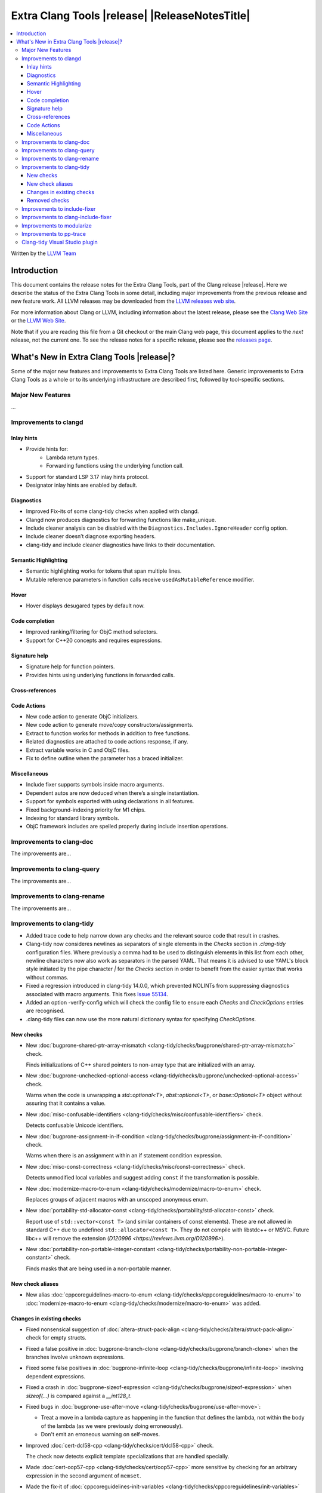 ====================================================
Extra Clang Tools |release| |ReleaseNotesTitle|
====================================================

.. contents::
   :local:
   :depth: 3

Written by the `LLVM Team <https://llvm.org/>`_

Introduction
============

This document contains the release notes for the Extra Clang Tools, part of the
Clang release |release|. Here we describe the status of the Extra Clang Tools in
some detail, including major improvements from the previous release and new
feature work. All LLVM releases may be downloaded from the `LLVM releases web
site <https://llvm.org/releases/>`_.

For more information about Clang or LLVM, including information about
the latest release, please see the `Clang Web Site <https://clang.llvm.org>`_ or
the `LLVM Web Site <https://llvm.org>`_.

Note that if you are reading this file from a Git checkout or the
main Clang web page, this document applies to the *next* release, not
the current one. To see the release notes for a specific release, please
see the `releases page <https://llvm.org/releases/>`_.

What's New in Extra Clang Tools |release|?
==========================================

Some of the major new features and improvements to Extra Clang Tools are listed
here. Generic improvements to Extra Clang Tools as a whole or to its underlying
infrastructure are described first, followed by tool-specific sections.

Major New Features
------------------

...

Improvements to clangd
----------------------

Inlay hints
^^^^^^^^^^^

- Provide hints for:
    - Lambda return types.
    - Forwarding functions using the underlying function call.
- Support for standard LSP 3.17 inlay hints protocol.
- Designator inlay hints are enabled by default.

Diagnostics
^^^^^^^^^^^

- Improved Fix-its of some clang-tidy checks when applied with clangd.
- Clangd now produces diagnostics for forwarding functions like make_unique.
- Include cleaner analysis can be disabled with the ``Diagnostics.Includes.IgnoreHeader`` config option.
- Include cleaner doesn’t diagnose exporting headers.
- clang-tidy and include cleaner diagnostics have links to their documentation.

Semantic Highlighting
^^^^^^^^^^^^^^^^^^^^^

- Semantic highlighting works for tokens that span multiple lines.
- Mutable reference parameters in function calls receive ``usedAsMutableReference`` modifier.

Hover
^^^^^

- Hover displays desugared types by default now.

Code completion
^^^^^^^^^^^^^^^

- Improved ranking/filtering for ObjC method selectors.
- Support for C++20 concepts and requires expressions.

Signature help
^^^^^^^^^^^^^^

- Signature help for function pointers.
- Provides hints using underlying functions in forwarded calls.

Cross-references
^^^^^^^^^^^^^^^^

Code Actions
^^^^^^^^^^^^

- New code action to generate ObjC initializers.
- New code action to generate move/copy constructors/assignments.
- Extract to function works for methods in addition to free functions.
- Related diagnostics are attached to code actions response, if any.
- Extract variable works in C and ObjC files.
- Fix to define outline when the parameter has a braced initializer.

Miscellaneous
^^^^^^^^^^^^^

- Include fixer supports symbols inside macro arguments.
- Dependent autos are now deduced when there’s a single instantiation.
- Support for symbols exported with using declarations in all features.
- Fixed background-indexing priority for M1 chips.
- Indexing for standard library symbols.
- ObjC framework includes are spelled properly during include insertion operations.

Improvements to clang-doc
-------------------------

The improvements are...

Improvements to clang-query
---------------------------

The improvements are...

Improvements to clang-rename
----------------------------

The improvements are...

Improvements to clang-tidy
--------------------------

- Added trace code to help narrow down any checks and the relevant source code
  that result in crashes.

- Clang-tidy now consideres newlines as separators of single elements in the `Checks` section in
  `.clang-tidy` configuration files. Where previously a comma had to be used to distinguish elements in
  this list from each other, newline characters now also work as separators in the parsed YAML. That
  means it is advised to use YAML's block style initiated by the pipe character `|` for the `Checks`
  section in order to benefit from the easier syntax that works without commas.

- Fixed a regression introduced in clang-tidy 14.0.0, which prevented NOLINTs
  from suppressing diagnostics associated with macro arguments. This fixes
  `Issue 55134 <https://github.com/llvm/llvm-project/issues/55134>`_.

- Added an option -verify-config which will check the config file to ensure each
  `Checks` and `CheckOptions` entries are recognised.

- .clang-tidy files can now use the more natural dictionary syntax for specifying `CheckOptions`.

New checks
^^^^^^^^^^

- New :doc:`bugprone-shared-ptr-array-mismatch <clang-tidy/checks/bugprone/shared-ptr-array-mismatch>` check.

  Finds initializations of C++ shared pointers to non-array type that are initialized with an array.

- New :doc:`bugprone-unchecked-optional-access
  <clang-tidy/checks/bugprone/unchecked-optional-access>` check.

  Warns when the code is unwrapping a `std::optional<T>`, `absl::optional<T>`,
  or `base::Optional<T>` object without assuring that it contains a value.

- New :doc:`misc-confusable-identifiers <clang-tidy/checks/misc/confusable-identifiers>` check.

  Detects confusable Unicode identifiers.

- New :doc:`bugprone-assignment-in-if-condition
  <clang-tidy/checks/bugprone/assignment-in-if-condition>` check.

  Warns when there is an assignment within an if statement condition expression.

- New :doc:`misc-const-correctness
  <clang-tidy/checks/misc/const-correctness>` check.

  Detects unmodified local variables and suggest adding ``const`` if the transformation is possible.

- New :doc:`modernize-macro-to-enum
  <clang-tidy/checks/modernize/macro-to-enum>` check.

  Replaces groups of adjacent macros with an unscoped anonymous enum.

- New :doc:`portability-std-allocator-const <clang-tidy/checks/portability/std-allocator-const>` check.

  Report use of ``std::vector<const T>`` (and similar containers of const
  elements). These are not allowed in standard C++ due to undefined
  ``std::allocator<const T>``. They do not compile with libstdc++ or MSVC.
  Future libc++ will remove the extension (`D120996
  <https://reviews.llvm.org/D120996>`).

- New :doc:`portability-non-portable-integer-constant
  <clang-tidy/checks/portability-non-portable-integer-constant>` check.

  Finds masks that are being used in a non-portable manner.

New check aliases
^^^^^^^^^^^^^^^^^

- New alias :doc:`cppcoreguidelines-macro-to-enum
  <clang-tidy/checks/cppcoreguidelines/macro-to-enum>` to :doc:`modernize-macro-to-enum
  <clang-tidy/checks/modernize/macro-to-enum>` was added.

Changes in existing checks
^^^^^^^^^^^^^^^^^^^^^^^^^^

- Fixed nonsensical suggestion of :doc:`altera-struct-pack-align
  <clang-tidy/checks/altera/struct-pack-align>` check for empty structs.

- Fixed a false positive in :doc:`bugprone-branch-clone
  <clang-tidy/checks/bugprone/branch-clone>` when the branches
  involve unknown expressions.

- Fixed some false positives in :doc:`bugprone-infinite-loop
  <clang-tidy/checks/bugprone/infinite-loop>` involving dependent expressions.

- Fixed a crash in :doc:`bugprone-sizeof-expression
  <clang-tidy/checks/bugprone/sizeof-expression>` when `sizeof(...)` is
  compared against a `__int128_t`.

- Fixed bugs in :doc:`bugprone-use-after-move
  <clang-tidy/checks/bugprone/use-after-move>`:

  - Treat a move in a lambda capture as happening in the function that defines
    the lambda, not within the body of the lambda (as we were previously doing
    erroneously).

  - Don't emit an erroneous warning on self-moves.

- Improved :doc:`cert-dcl58-cpp
  <clang-tidy/checks/cert/dcl58-cpp>` check.

  The check now detects explicit template specializations that are handled specially.

- Made :doc:`cert-oop57-cpp <clang-tidy/checks/cert/oop57-cpp>` more sensitive
  by checking for an arbitrary expression in the second argument of ``memset``.

- Made the fix-it of :doc:`cppcoreguidelines-init-variables
  <clang-tidy/checks/cppcoreguidelines/init-variables>` use ``false`` to initialize
  boolean variables.

- Improved :doc:`cppcoreguidelines-prefer-member-initializer
  <clang-tidy/checks/cppcoreguidelines/prefer-member-initializer>` check.

  Fixed an issue when there was already an initializer in the constructor and
  the check would try to create another initializer for the same member.

- Fixed a false positive in :doc:`cppcoreguidelines-virtual-class-destructor
  <clang-tidy/checks/cppcoreguidelines/virtual-class-destructor>` involving
  ``final`` classes. The check will not diagnose classes marked ``final``, since
  those cannot be used as base classes, consequently, they can not violate the
  rule.

- Fixed a crash in :doc:`llvmlibc-callee-namespace
  <clang-tidy/checks/llvmlibc/callee-namespace>` when executing for C++ code
  that contain calls to advanced constructs, e.g. overloaded operators.

- Fixed false positives in :doc:`misc-redundant-expression
  <clang-tidy/checks/misc/redundant-expression>`:

  - Fixed a false positive involving overloaded comparison operators.

  - Fixed a false positive involving assignments in
    conditions. This fixes `Issue 35853 <https://github.com/llvm/llvm-project/issues/35853>`_.

- Fixed a false positive in :doc:`misc-unused-parameters
  <clang-tidy/checks/misc/unused-parameters>`
  where invalid parameters were implicitly being treated as being unused.
  This fixes `Issue 56152 <https://github.com/llvm/llvm-project/issues/56152>`_.

- Fixed false positives in :doc:`misc-unused-using-decls
  <clang-tidy/checks/misc/unused-using-decls>` where `using` statements bringing
  operators into the scope where incorrectly marked as unused.
  This fixes `issue 55095 <https://github.com/llvm/llvm-project/issues/55095>`_.

- Fixed a false positive in :doc:`modernize-deprecated-headers
  <clang-tidy/checks/modernize/deprecated-headers>` involving including
  C header files from C++ files wrapped by ``extern "C" { ... }`` blocks.
  Such includes will be ignored by now.
  By default now it doesn't warn for including deprecated headers from header
  files, since that header file might be used from C source files. By passing
  the ``CheckHeaderFile=true`` option if header files of the project only
  included by C++ source files.

- Improved :doc:`performance-inefficient-vector-operation
  <clang-tidy/checks/performance/inefficient-vector-operation>` to work when
  the vector is a member of a structure.

- Fixed a crash in :doc:`performance-unnecessary-value-param
  <clang-tidy/checks/performance/unnecessary-value-param>` when the specialization
  template has an unnecessary value parameter. Removed the fix for a template.

- Fixed a crash in :doc:`readability-const-return-type
  <clang-tidy/checks/readability/const-return-type>` when a pure virtual function
  overrided has a const return type. Removed the fix for a virtual function.

- Skipped addition of extra parentheses around member accesses (``a.b``) in fix-it for
  :doc:`readability-container-data-pointer <clang-tidy/checks/readability/container-data-pointer>`.

- Fixed incorrect suggestions for :doc:`readability-container-size-empty
  <clang-tidy/checks/readability/container-size-empty>` when smart pointers are involved.

- Fixed a false positive in :doc:`readability-non-const-parameter
  <clang-tidy/checks/readability/non-const-parameter>` when the parameter is
  referenced by an lvalue.

- Expanded :doc:`readability-simplify-boolean-expr
  <clang-tidy/checks/readability/simplify-boolean-expr>` to simplify expressions
  using DeMorgan's Theorem.

Removed checks
^^^^^^^^^^^^^^

Improvements to include-fixer
-----------------------------

The improvements are...

Improvements to clang-include-fixer
-----------------------------------

The improvements are...

Improvements to modularize
--------------------------

The improvements are...

Improvements to pp-trace
------------------------

- Added `HashLoc` information to `InclusionDirective` callback output.

Clang-tidy Visual Studio plugin
-------------------------------
